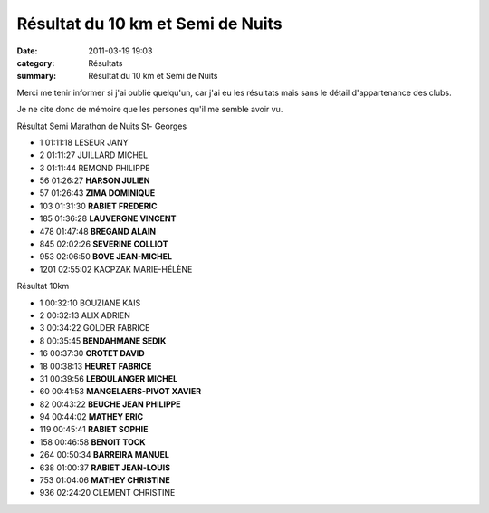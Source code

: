 Résultat du 10 km et Semi de Nuits
==================================

:date: 2011-03-19 19:03
:category: Résultats
:summary: Résultat du 10 km et Semi de Nuits

Merci me tenir informer si j'ai oublié quelqu'un, car j'ai eu les résultats mais sans le détail d'appartenance des clubs.


Je ne cite donc de mémoire que les persones qu'il me semble avoir vu.



Résultat Semi Marathon de Nuits St- Georges
  		
- 1 	01:11:18 	LESEUR JANY
- 2 	01:11:27 	JUILLARD MICHEL
- 3 	01:11:44 	REMOND PHILIPPE
		
- 56 	01:26:27 	**HARSON JULIEN**
- 57 	01:26:43 	**ZIMA DOMINIQUE**
- 103 	01:31:30 	**RABIET FREDERIC**
- 185 	01:36:28 	**LAUVERGNE VINCENT**
- 478 	01:47:48 	**BREGAND ALAIN**
- 845 	02:02:26 	**SEVERINE COLLIOT**
- 953 	02:06:50 	**BOVE JEAN-MICHEL**
		
- 1201 	02:55:02 	KACPZAK MARIE-HÉLÈNE
		
Résultat 10km 	
		
- 1 	00:32:10 	BOUZIANE KAIS
- 2 	00:32:13 	ALIX ADRIEN
- 3 	00:34:22 	GOLDER FABRICE
		
- 8 	00:35:45 	**BENDAHMANE SEDIK**
- 16 	00:37:30 	**CROTET DAVID**
- 18 	00:38:13 	**HEURET FABRICE**
- 31 	00:39:56 	**LEBOULANGER MICHEL**
- 60 	00:41:53 	**MANGELAERS-PIVOT XAVIER**
- 82 	00:43:22 	**BEUCHE JEAN PHILIPPE**
- 94 	00:44:02 	**MATHEY ERIC**
- 119 	00:45:41 	**RABIET SOPHIE**
- 158 	00:46:58 	**BENOIT TOCK**
- 264 	00:50:34 	**BARREIRA MANUEL**
- 638 	01:00:37 	**RABIET JEAN-LOUIS**
- 753 	01:04:06 	**MATHEY CHRISTINE**
		
- 936 	02:24:20 	CLEMENT CHRISTINE

  
